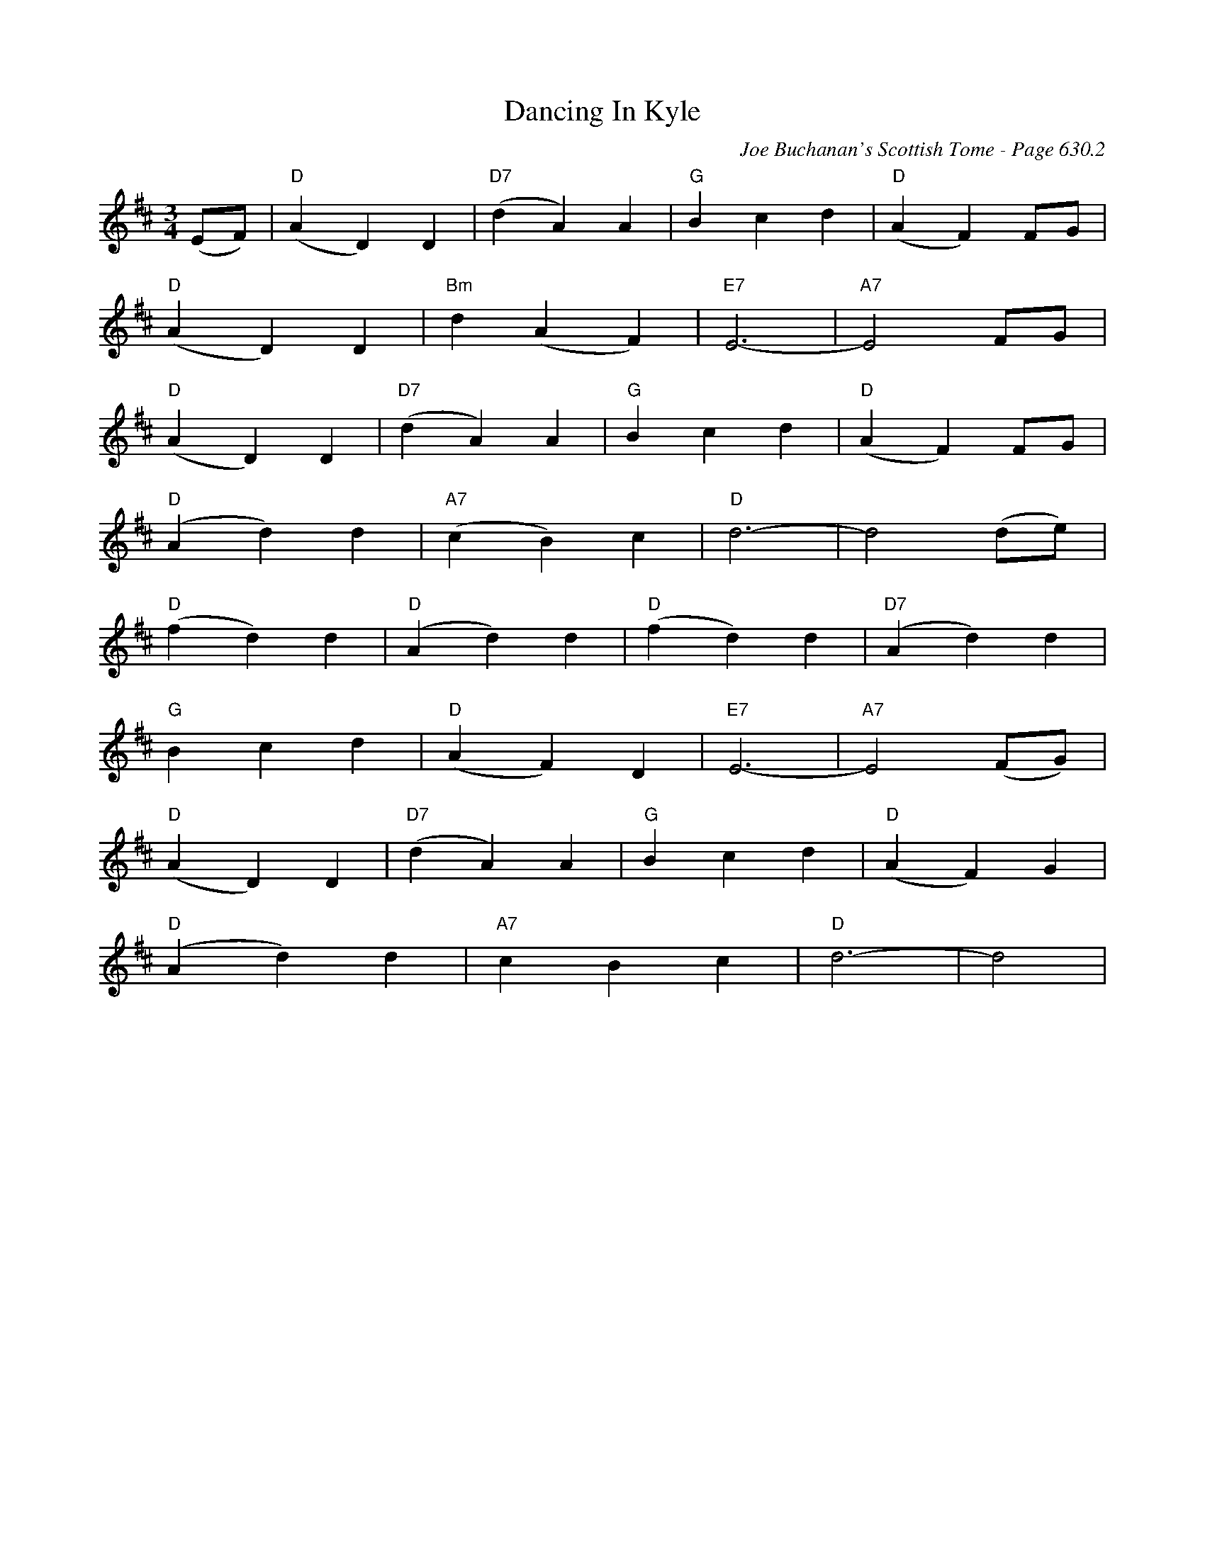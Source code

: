 X:1040
T:Dancing In Kyle
C:Joe Buchanan's Scottish Tome - Page 630.2
I:630 2
Z:Carl Allison
R:Waltz
L:1/4
M:3/4
K:D
(E/F/) | "D"(A D) D | "D7"(d A) A | "G"B c d | "D"(A F) F/G/ |
"D"(A D) D | "Bm"d (A F) | "E7"E3- | "A7"E2 F/G/ |
"D"(A D) D | "D7"(d A) A | "G"B c d | "D"(A F) F/G/ |
"D"(A d) d | "A7"(c B) c | "D"d3- | d2 (d/e/) |
"D"(f d) d | "D"(A d) d | "D"(f d) d | "D7"(A d) d |
"G"B c d | "D"(A F) D | "E7"E3- | "A7"E2 (F/G/) |
"D"(A D) D | "D7"(d A) A | "G"B c d | "D"(A F) G |
"D"(A d) d | "A7"c B c | "D"d3- | d2 |
